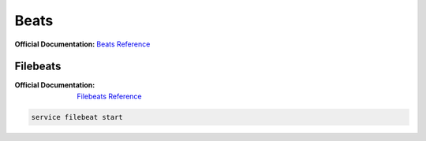 Beats
=====

:Official Documentation: `Beats Reference`_


Filebeats
---------

:Official Documentation: `Filebeats Reference`_

.. CAST uses the ELK stack 

.. code-block:: bash

    service filebeat start




.. Links

.. _Beats Reference: https://www.elastic.co/guide/en/beats/libbeat/current/beats-reference.html
.. _Filebeats Reference: https://www.elastic.co/guide/en/beats/filebeat/6.3/filebeat-getting-started.html
